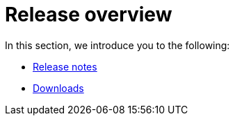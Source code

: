 = Release overview
:last_updated: 02/11/2021
:linkattrs:
:experimental:

In this section, we introduce you to the following:

* xref:notes.adoc[Release notes]
// * xref:fixed.adoc[Fixed issues]
* xref:downloads.adoc[Downloads]

